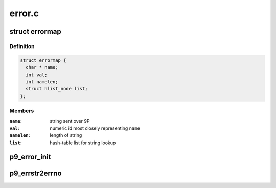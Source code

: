 .. -*- coding: utf-8; mode: rst -*-

=======
error.c
=======


.. _`errormap`:

struct errormap
===============

.. c:type:: errormap

    map string errors from Plan 9 to Linux numeric ids


.. _`errormap.definition`:

Definition
----------

.. code-block:: c

  struct errormap {
    char * name;
    int val;
    int namelen;
    struct hlist_node list;
  };


.. _`errormap.members`:

Members
-------

:``name``:
    string sent over 9P

:``val``:
    numeric id most closely representing ``name``

:``namelen``:
    length of string

:``list``:
    hash-table list for string lookup




.. _`p9_error_init`:

p9_error_init
=============

.. c:function:: int p9_error_init ( void)

    preload mappings into hash list

    :param void:
        no arguments



.. _`p9_errstr2errno`:

p9_errstr2errno
===============

.. c:function:: int p9_errstr2errno (char *errstr, int len)

    convert error string to error number

    :param char \*errstr:
        error string

    :param int len:
        length of error string

